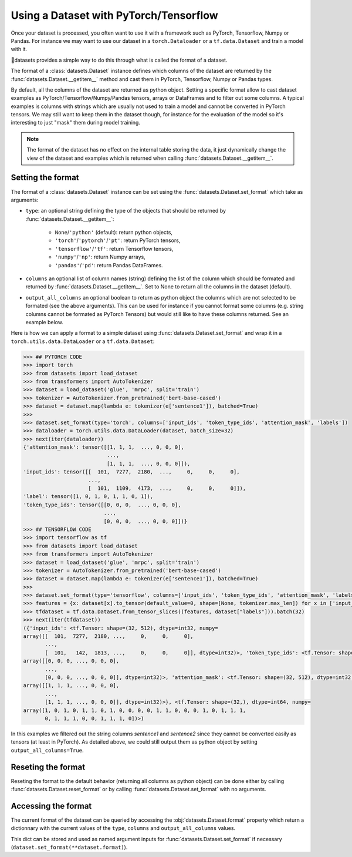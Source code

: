 Using a Dataset with PyTorch/Tensorflow
==============================================================

Once your dataset is processed, you often want to use it with a framework such as PyTorch, Tensorflow, Numpy or Pandas. For instance we may want to use our dataset in a ``torch.Dataloader`` or a ``tf.data.Dataset`` and train a model with it.

🤗datasets provides a simple way to do this through what is called the format of a dataset.

The format of a :class:`datasets.Dataset` instance defines which columns of the dataset are returned by the :func:`datasets.Dataset.__getitem__` method and cast them in PyTorch, Tensorflow, Numpy or Pandas types.

By default, all the columns of the dataset are returned as python object. Setting a specific format allow to cast dataset examples as PyTorch/Tensorflow/Numpy/Pandas tensors, arrays or DataFrames and to filter out some columns. A typical examples is columns with strings which are usually not used to train a model and cannot be converted in PyTorch tensors. We may still want to keep them in the dataset though, for instance for the evaluation of the model so it's interesting to just "mask" them during model training.

.. note::
    The format of the dataset has no effect on the internal table storing the data, it just dynamically change the view of the dataset and examples which is returned when calling :func:`datasets.Dataset.__getitem__`.

Setting the format
^^^^^^^^^^^^^^^^^^^^^^^^^^^^^^^^^^^

The format of a :class:`datasets.Dataset` instance can be set using the :func:`datasets.Dataset.set_format` which take as arguments:

- ``type``: an optional string defining the type of the objects that should be returned by :func:`datasets.Dataset.__getitem__`:

    - ``None``/``'python'`` (default): return python objects,
    - ``'torch'``/``'pytorch'``/``'pt'``: return PyTorch tensors,
    - ``'tensorflow'``/``'tf'``: return Tensorflow tensors,
    - ``'numpy'``/``'np'``: return Numpy arrays,
    - ``'pandas'``/``'pd'``: return Pandas DataFrames.

- ``columns`` an optional list of column names (string) defining the list of the column which should be formated and returned by :func:`datasets.Dataset.__getitem__`. Set to None to return all the columns in the dataset (default).
- ``output_all_columns`` an optional boolean to return as python object the columns which are not selected to be formated (see the above arguments). This can be used for instance if you cannot format some columns (e.g. string columns cannot be formated as PyTorch Tensors) but would still like to have these columns returned. See an example below.

Here is how we can apply a format to a simple dataset using :func:`datasets.Dataset.set_format` and wrap it in a ``torch.utils.data.DataLoader`` or a ``tf.data.Dataset``:

.. code-block::

    >>> ## PYTORCH CODE
    >>> import torch
    >>> from datasets import load_dataset
    >>> from transformers import AutoTokenizer
    >>> dataset = load_dataset('glue', 'mrpc', split='train')
    >>> tokenizer = AutoTokenizer.from_pretrained('bert-base-cased')
    >>> dataset = dataset.map(lambda e: tokenizer(e['sentence1']), batched=True)
    >>>
    >>> dataset.set_format(type='torch', columns=['input_ids', 'token_type_ids', 'attention_mask', 'labels'])
    >>> dataloader = torch.utils.data.DataLoader(dataset, batch_size=32)
    >>> next(iter(dataloader))
    {'attention_mask': tensor([[1, 1, 1,  ..., 0, 0, 0],
                               ...,
                               [1, 1, 1,  ..., 0, 0, 0]]),
    'input_ids': tensor([[  101,  7277,  2180,  ...,     0,     0,     0],
                         ...,
                         [  101,  1109,  4173,  ...,     0,     0,     0]]),
    'label': tensor([1, 0, 1, 0, 1, 1, 0, 1]),
    'token_type_ids': tensor([[0, 0, 0,  ..., 0, 0, 0],
                              ...,
                              [0, 0, 0,  ..., 0, 0, 0]])}
    >>> ## TENSORFLOW CODE
    >>> import tensorflow as tf
    >>> from datasets import load_dataset
    >>> from transformers import AutoTokenizer
    >>> dataset = load_dataset('glue', 'mrpc', split='train')
    >>> tokenizer = AutoTokenizer.from_pretrained('bert-base-cased')
    >>> dataset = dataset.map(lambda e: tokenizer(e['sentence1']), batched=True)
    >>>
    >>> dataset.set_format(type='tensorflow', columns=['input_ids', 'token_type_ids', 'attention_mask', 'labels'])
    >>> features = {x: dataset[x].to_tensor(default_value=0, shape=[None, tokenizer.max_len]) for x in ['input_ids', 'token_type_ids', 'attention_mask']}
    >>> tfdataset = tf.data.Dataset.from_tensor_slices((features, dataset["labels"])).batch(32)
    >>> next(iter(tfdataset))
    ({'input_ids': <tf.Tensor: shape=(32, 512), dtype=int32, numpy=
    array([[  101,  7277,  2180, ...,     0,     0,     0],
           ...,
           [  101,   142,  1813, ...,     0,     0,     0]], dtype=int32)>, 'token_type_ids': <tf.Tensor: shape=(32, 512), dtype=int32, numpy=
    array([[0, 0, 0, ..., 0, 0, 0],
           ...,
           [0, 0, 0, ..., 0, 0, 0]], dtype=int32)>, 'attention_mask': <tf.Tensor: shape=(32, 512), dtype=int32, numpy=
    array([[1, 1, 1, ..., 0, 0, 0],
           ...,
           [1, 1, 1, ..., 0, 0, 0]], dtype=int32)>}, <tf.Tensor: shape=(32,), dtype=int64, numpy=
    array([1, 0, 1, 0, 1, 1, 0, 1, 0, 0, 0, 0, 1, 1, 0, 0, 0, 1, 0, 1, 1, 1,
           0, 1, 1, 1, 0, 0, 1, 1, 1, 0])>)

In this examples we filtered out the string columns `sentence1` and `sentence2` since they cannot be converted easily as tensors (at least in PyTorch). As detailed above, we could still output them as python object by setting ``output_all_columns=True``.

Reseting the format
^^^^^^^^^^^^^^^^^^^^^^^^^^^^^^^^^^^

Reseting the format to the default behavior (returning all columns as python object) can be done either by calling :func:`datasets.Dataset.reset_format` or by calling :func:`datasets.Dataset.set_format` with no arguments.

Accessing the format
^^^^^^^^^^^^^^^^^^^^^^^^^^^^^^^^^^^

The current format of the dataset can be queried by accessing the :obj:`datasets.Dataset.format` property which return a dictionnary with the current values of the ``type``, ``columns`` and ``output_all_columns`` values.

This dict can be stored and used as named argument inputs for :func:`datasets.Dataset.set_format` if necessary (``dataset.set_format(**dataset.format)``).
